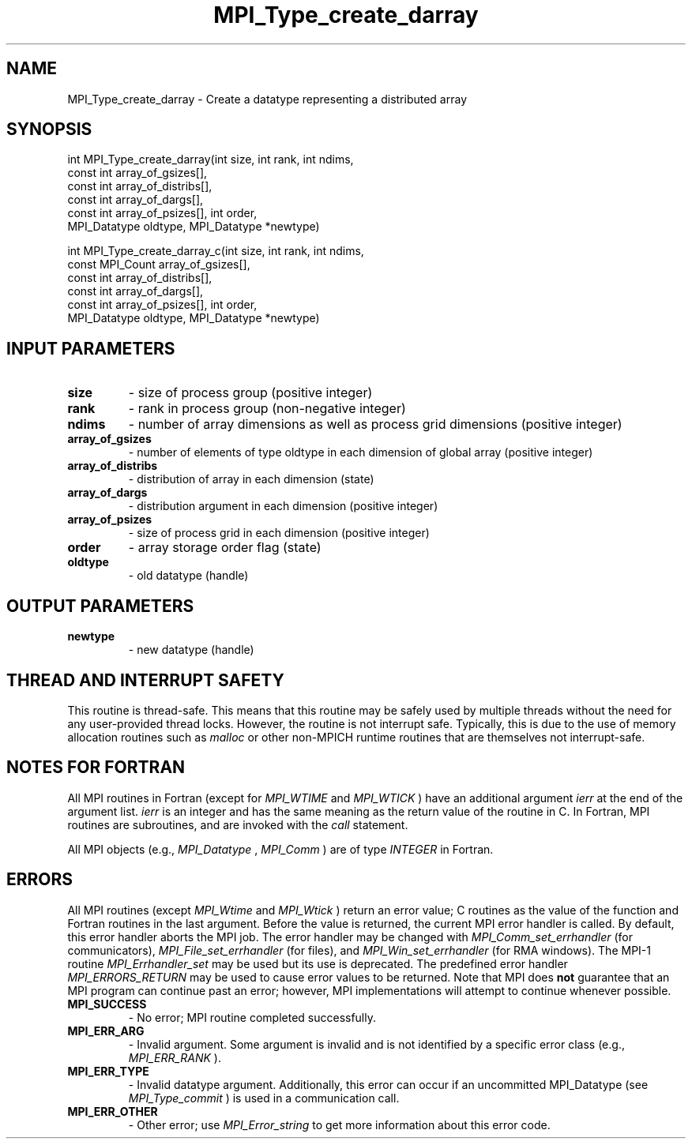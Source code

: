 .TH MPI_Type_create_darray 3 "3/6/2023" " " "MPI"
.SH NAME
MPI_Type_create_darray \-  Create a datatype representing a distributed array 
.SH SYNOPSIS
.nf
.fi
.nf
int MPI_Type_create_darray(int size, int rank, int ndims,
const int array_of_gsizes[],
const int array_of_distribs[],
const int array_of_dargs[],
const int array_of_psizes[], int order,
MPI_Datatype oldtype, MPI_Datatype *newtype)
.fi

.nf
int MPI_Type_create_darray_c(int size, int rank, int ndims,
const MPI_Count array_of_gsizes[],
const int array_of_distribs[],
const int array_of_dargs[],
const int array_of_psizes[], int order,
MPI_Datatype oldtype, MPI_Datatype *newtype)
.fi


.SH INPUT PARAMETERS
.PD 0
.TP
.B size 
- size of process group (positive integer)
.PD 1
.PD 0
.TP
.B rank 
- rank in process group (non-negative integer)
.PD 1
.PD 0
.TP
.B ndims 
- number of array dimensions as well as process grid dimensions (positive integer)
.PD 1
.PD 0
.TP
.B array_of_gsizes 
- number of elements of type oldtype in each dimension of global array (positive integer)
.PD 1
.PD 0
.TP
.B array_of_distribs 
- distribution of array in each dimension (state)
.PD 1
.PD 0
.TP
.B array_of_dargs 
- distribution argument in each dimension (positive integer)
.PD 1
.PD 0
.TP
.B array_of_psizes 
- size of process grid in each dimension (positive integer)
.PD 1
.PD 0
.TP
.B order 
- array storage order flag (state)
.PD 1
.PD 0
.TP
.B oldtype 
- old datatype (handle)
.PD 1

.SH OUTPUT PARAMETERS
.PD 0
.TP
.B newtype 
- new datatype (handle)
.PD 1

.SH THREAD AND INTERRUPT SAFETY

This routine is thread-safe.  This means that this routine may be
safely used by multiple threads without the need for any user-provided
thread locks.  However, the routine is not interrupt safe.  Typically,
this is due to the use of memory allocation routines such as 
.I malloc
or other non-MPICH runtime routines that are themselves not interrupt-safe.

.SH NOTES FOR FORTRAN
All MPI routines in Fortran (except for 
.I MPI_WTIME
and 
.I MPI_WTICK
) have
an additional argument 
.I ierr
at the end of the argument list.  
.I ierr
is an integer and has the same meaning as the return value of the routine
in C.  In Fortran, MPI routines are subroutines, and are invoked with the
.I call
statement.

All MPI objects (e.g., 
.I MPI_Datatype
, 
.I MPI_Comm
) are of type 
.I INTEGER
in Fortran.

.SH ERRORS

All MPI routines (except 
.I MPI_Wtime
and 
.I MPI_Wtick
) return an error value;
C routines as the value of the function and Fortran routines in the last
argument.  Before the value is returned, the current MPI error handler is
called.  By default, this error handler aborts the MPI job.  The error handler
may be changed with 
.I MPI_Comm_set_errhandler
(for communicators),
.I MPI_File_set_errhandler
(for files), and 
.I MPI_Win_set_errhandler
(for
RMA windows).  The MPI-1 routine 
.I MPI_Errhandler_set
may be used but
its use is deprecated.  The predefined error handler
.I MPI_ERRORS_RETURN
may be used to cause error values to be returned.
Note that MPI does 
.B not
guarantee that an MPI program can continue past
an error; however, MPI implementations will attempt to continue whenever
possible.

.PD 0
.TP
.B MPI_SUCCESS 
- No error; MPI routine completed successfully.
.PD 1
.PD 0
.TP
.B MPI_ERR_ARG 
- Invalid argument.  Some argument is invalid and is not
identified by a specific error class (e.g., 
.I MPI_ERR_RANK
).
.PD 1
.PD 0
.TP
.B MPI_ERR_TYPE 
- Invalid datatype argument.  Additionally, this error can
occur if an uncommitted MPI_Datatype (see 
.I MPI_Type_commit
) is used
in a communication call.
.PD 1
.PD 0
.TP
.B MPI_ERR_OTHER 
- Other error; use 
.I MPI_Error_string
to get more information
about this error code. 
.PD 1

